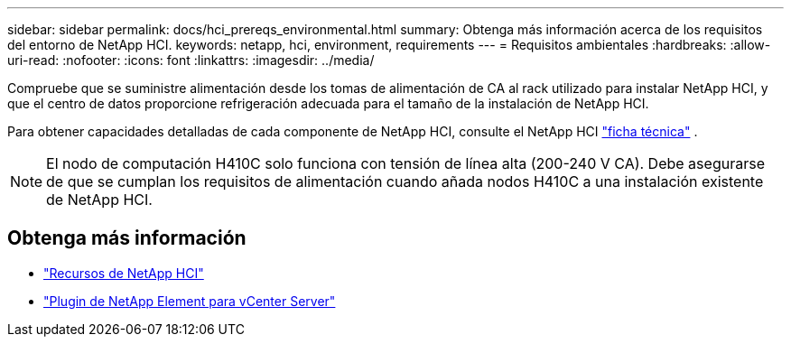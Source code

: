 ---
sidebar: sidebar 
permalink: docs/hci_prereqs_environmental.html 
summary: Obtenga más información acerca de los requisitos del entorno de NetApp HCI. 
keywords: netapp, hci, environment, requirements 
---
= Requisitos ambientales
:hardbreaks:
:allow-uri-read: 
:nofooter: 
:icons: font
:linkattrs: 
:imagesdir: ../media/


[role="lead"]
Compruebe que se suministre alimentación desde los tomas de alimentación de CA al rack utilizado para instalar NetApp HCI, y que el centro de datos proporcione refrigeración adecuada para el tamaño de la instalación de NetApp HCI.

Para obtener capacidades detalladas de cada componente de NetApp HCI, consulte el NetApp HCI https://www.netapp.com/pdf.html?item=/media/7977-ds-3881.pdf["ficha técnica"^] .


NOTE: El nodo de computación H410C solo funciona con tensión de línea alta (200-240 V CA). Debe asegurarse de que se cumplan los requisitos de alimentación cuando añada nodos H410C a una instalación existente de NetApp HCI.

[discrete]
== Obtenga más información

* https://www.netapp.com/hybrid-cloud/hci-documentation/["Recursos de NetApp HCI"^]
* https://docs.netapp.com/us-en/vcp/index.html["Plugin de NetApp Element para vCenter Server"^]

